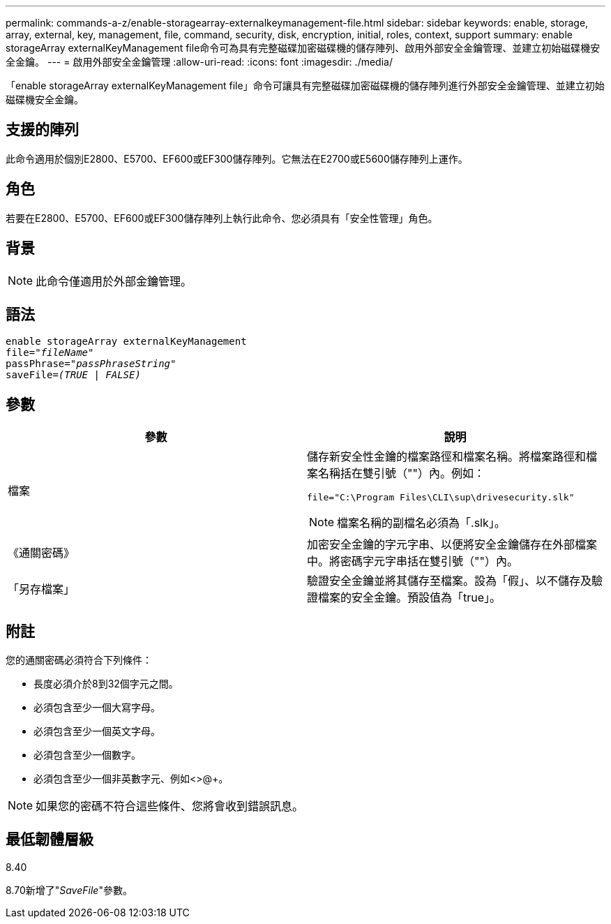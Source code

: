 ---
permalink: commands-a-z/enable-storagearray-externalkeymanagement-file.html 
sidebar: sidebar 
keywords: enable, storage, array, external, key, management, file, command, security, disk, encryption, initial, roles, context, support 
summary: enable storageArray externalKeyManagement file命令可為具有完整磁碟加密磁碟機的儲存陣列、啟用外部安全金鑰管理、並建立初始磁碟機安全金鑰。 
---
= 啟用外部安全金鑰管理
:allow-uri-read: 
:icons: font
:imagesdir: ./media/


[role="lead"]
「enable storageArray externalKeyManagement file」命令可讓具有完整磁碟加密磁碟機的儲存陣列進行外部安全金鑰管理、並建立初始磁碟機安全金鑰。



== 支援的陣列

此命令適用於個別E2800、E5700、EF600或EF300儲存陣列。它無法在E2700或E5600儲存陣列上運作。



== 角色

若要在E2800、E5700、EF600或EF300儲存陣列上執行此命令、您必須具有「安全性管理」角色。



== 背景

[NOTE]
====
此命令僅適用於外部金鑰管理。

====


== 語法

[listing, subs="+macros"]
----
enable storageArray externalKeyManagement
pass:quotes[file="_fileName_"]
pass:quotes[passPhrase="_passPhraseString_"]
pass:quotes[saveFile=_(TRUE | FALSE)_]
----


== 參數

[cols="2*"]
|===
| 參數 | 說明 


 a| 
檔案
 a| 
儲存新安全性金鑰的檔案路徑和檔案名稱。將檔案路徑和檔案名稱括在雙引號（""）內。例如：

[listing]
----
file="C:\Program Files\CLI\sup\drivesecurity.slk"
----
[NOTE]
====
檔案名稱的副檔名必須為「.slk」。

====


 a| 
《通關密碼》
 a| 
加密安全金鑰的字元字串、以便將安全金鑰儲存在外部檔案中。將密碼字元字串括在雙引號（""）內。



 a| 
「另存檔案」
 a| 
驗證安全金鑰並將其儲存至檔案。設為「假」、以不儲存及驗證檔案的安全金鑰。預設值為「true」。

|===


== 附註

您的通關密碼必須符合下列條件：

* 長度必須介於8到32個字元之間。
* 必須包含至少一個大寫字母。
* 必須包含至少一個英文字母。
* 必須包含至少一個數字。
* 必須包含至少一個非英數字元、例如<>@+。


[NOTE]
====
如果您的密碼不符合這些條件、您將會收到錯誤訊息。

====


== 最低韌體層級

8.40

8.70新增了"_SaveFile_"參數。
